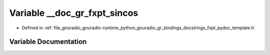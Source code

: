.. _exhale_variable_fxpt__pydoc__template_8h_1a8aee1f30d8390224640edf2740681744:

Variable __doc_gr_fxpt_sincos
=============================

- Defined in :ref:`file_gnuradio_gnuradio-runtime_python_gnuradio_gr_bindings_docstrings_fxpt_pydoc_template.h`


Variable Documentation
----------------------


.. doxygenvariable:: __doc_gr_fxpt_sincos
   :project: gnuradio